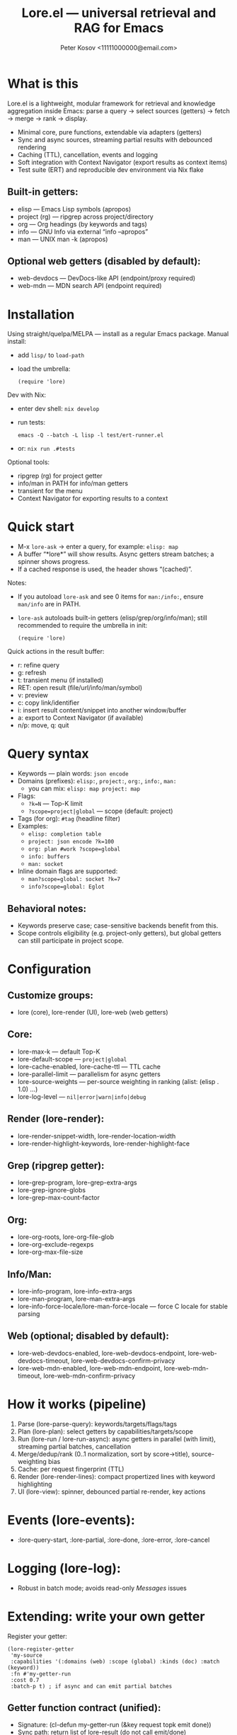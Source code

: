 #+title: Lore.el — universal retrieval and RAG for Emacs
#+author: Peter Kosov <11111000000@email.com>
#+startup: overview
#+property: header-args :results none

* What is this
Lore.el is a lightweight, modular framework for retrieval and knowledge aggregation inside Emacs:
parse a query → select sources (getters) → fetch → merge → rank → display.

- Minimal core, pure functions, extendable via adapters (getters)
- Sync and async sources, streaming partial results with debounced rendering
- Caching (TTL), cancellation, events and logging
- Soft integration with Context Navigator (export results as context items)
- Test suite (ERT) and reproducible dev environment via Nix flake

** Built-in getters:
- elisp — Emacs Lisp symbols (apropos)
- project (rg) — ripgrep across project/directory
- org — Org headings (by keywords and tags)
- info — GNU Info via external “info --apropos”
- man — UNIX man -k (apropos)

** Optional web getters (disabled by default):
- web-devdocs — DevDocs-like API (endpoint/proxy required)
- web-mdn — MDN search API (endpoint required)

* Installation
Using straight/quelpa/MELPA — install as a regular Emacs package.
Manual install:
- add =lisp/= to =load-path=
- load the umbrella:
  #+begin_src elisp
  (require 'lore)
  #+end_src

Dev with Nix:
- enter dev shell: =nix develop=
- run tests:
  #+begin_src shell
  emacs -Q --batch -L lisp -l test/ert-runner.el
  #+end_src
- or: =nix run .#tests=

Optional tools:
- ripgrep (rg) for project getter
- info/man in PATH for info/man getters
- transient for the menu
- Context Navigator for exporting results to a context

* Quick start
- M-x =lore-ask= → enter a query, for example: =elisp: map=
- A buffer “*lore*” will show results. Async getters stream batches; a spinner shows progress.
- If a cached response is used, the header shows “(cached)”.

Notes:
- If you autoload =lore-ask= and see 0 items for =man:/info:=, ensure =man/info= are in PATH.
- =lore-ask= autoloads built-in getters (elisp/grep/org/info/man); still recommended to require the umbrella in init:
  #+begin_src elisp
  (require 'lore)
  #+end_src

Quick actions in the result buffer:
- r: refine query
- g: refresh
- t: transient menu (if installed)
- RET: open result (file/url/info/man/symbol)
- v: preview
- c: copy link/identifier
- i: insert result content/snippet into another window/buffer
- a: export to Context Navigator (if available)
- n/p: move, q: quit

* Query syntax
- Keywords — plain words: ~json encode~
- Domains (prefixes): ~elisp:~, ~project:~, ~org:~, ~info:~, ~man:~
  - you can mix: ~elisp: map project: map~
- Flags:
  - ~?k=N~ — Top-K limit
  - ~?scope=project|global~ — scope (default: project)
- Tags (for org): ~#tag~ (headline filter)
- Examples:
  - ~elisp: completion table~
  - ~project: json encode ?k=100~
  - ~org: plan #work ?scope=global~
  - ~info: buffers~
  - ~man: socket~
- Inline domain flags are supported:
  - ~man?scope=global: socket ?k=7~
  - ~info?scope=global: Eglot~

** Behavioral notes:
- Keywords preserve case; case-sensitive backends benefit from this.
- Scope controls eligibility (e.g. project-only getters), but global getters can still participate in project scope.

* Configuration
** Customize groups:
- lore (core), lore-render (UI), lore-web (web getters)

** Core:
- lore-max-k — default Top-K
- lore-default-scope — ~project|global~
- lore-cache-enabled, lore-cache-ttl — TTL cache
- lore-parallel-limit — parallelism for async getters
- lore-source-weights — per-source weighting in ranking (alist: (elisp . 1.0) …)
- lore-log-level — ~nil|error|warn|info|debug~

** Render (lore-render):
- lore-render-snippet-width, lore-render-location-width
- lore-render-highlight-keywords, lore-render-highlight-face

** Grep (ripgrep getter):
- lore-grep-program, lore-grep-extra-args
- lore-grep-ignore-globs
- lore-grep-max-count-factor

** Org:
- lore-org-roots, lore-org-file-glob
- lore-org-exclude-regexps
- lore-org-max-file-size

** Info/Man:
- lore-info-program, lore-info-extra-args
- lore-man-program, lore-man-extra-args
- lore-info-force-locale/lore-man-force-locale — force C locale for stable parsing

** Web (optional; disabled by default):
- lore-web-devdocs-enabled, lore-web-devdocs-endpoint, lore-web-devdocs-timeout, lore-web-devdocs-confirm-privacy
- lore-web-mdn-enabled, lore-web-mdn-endpoint, lore-web-mdn-timeout, lore-web-mdn-confirm-privacy

* How it works (pipeline)
1) Parse (lore-parse-query): keywords/targets/flags/tags
2) Plan (lore-plan): select getters by capabilities/targets/scope
3) Run (lore-run / lore-run-async): async getters in parallel (with limit), streaming partial batches, cancellation
4) Merge/dedup/rank (0..1 normalization, sort by score→title), source-weighting bias
5) Cache: per request fingerprint (TTL)
6) Render (lore-render-lines): compact propertized lines with keyword highlighting
7) UI (lore-view): spinner, debounced partial re-render, key actions

* Events (lore-events):
- :lore-query-start, :lore-partial, :lore-done, :lore-error, :lore-cancel

* Logging (lore-log):
- Robust in batch mode; avoids read-only /Messages/ issues

* Extending: write your own getter
Register your getter:
#+begin_src elisp
(lore-register-getter
 'my-source
 :capabilities '(:domains (web) :scope (global) :kinds (doc) :match (keyword))
 :fn #'my-getter-run
 :cost 0.7
 :batch-p t) ; if async and can emit partial batches
#+end_src

** Getter function contract (unified):
- Signature: (cl-defun my-getter-run (&key request topk emit done))
- Sync path: return list of lore-result (do not call emit/done)
- Async path: return plist (:async t :token "…" :cancel #'fn), and use:
  - (funcall emit (list res1 res2 …)) for batches
  - (funcall done nil) at the end (or (funcall done "error-code") on errors)

** Capabilities guide:
- :domains — names used in query prefixes (elisp, project, org, info, man, web, …)
- :scope — which request scopes the getter supports (project/global)
- :kinds — result kinds produced (file, code, doc, url, symbol, selection)
- :match — what matcher this getter supports (keyword/regex/symbol/at-point)

** lore-result structure (constructor: lore-result-create):
- :type 'file | 'buffer | 'selection | 'url | 'doc | 'symbol
- :title string, :snippet string, :content string|nil
- :path, :url, :buffer, :beg, :end (optional)
- :score float, :source symbol (getter name), :meta plist
- Stable key via (lore-result-key res) is used for deduplication

** Getters included
- Elisp (lore-getter-elisp): apropos symbols; sync; source 'elisp
- Grep (lore-getter-grep): ripgrep process; async streaming; type 'file with :line/:col
- Org (lore-getter-org): headlines under configured roots; sync; supports #tag filtering
- Info (lore-getter-info): external “info --apropos”; async; robust parsing with C locale
- Man (lore-getter-man): “man -k” apropos; async; robust parsing with C locale
- Web—DevDocs/MDN (optional): async; disabled by default; obey privacy confirmation

* UI details
** Result buffer:
“*lore*” with =lore-view-mode=. Lines carry result objects via text-properties:
- 'lore-result → the lore-result struct
- 'lore-key → stable key
** Actions:
- RET open selected result:
  - file: open file and jump to line/col or pos
  - url: browse-url
  - doc/info/man: open in info/man or a help window
  - symbol: describe function/variable when possible
- v preview content/snippet
- i insert text into the other window/buffer
- c copy a useful reference (path/url/(manual)node/page/symbol)
- a export to Context Navigator (if available)
- r refine, g refresh, t transient (if installed), n/p navigation, q quit

** Rendering:
- Relative paths if inside project (fallback to abbreviated absolute path)
- Keyword highlighting is optional (lore-render-highlight-keywords)

- Context Navigator integration (optional)
Soft integration: if Context Navigator is not installed, export is a no-op with a friendly message.

- Convert lore-result to Context Navigator item:
  #+begin_src elisp
  (lore-result->cn-item res) ;; → alist (file/url/selection/doc)
  #+end_src
- Export selected items from the Lore view:
  #+begin_src elisp
  (lore-export-to-context RESULTS) ;; interactive from view with key =a'
  #+end_src

* Privacy and network policy
- Web getters are disabled by default
- Before sending keywords to the network, a confirmation is requested unless disabled:
  - lore-web-*-confirm-privacy, using lore-web-confirm-function (default: yes-or-no-p)
- Endpoints are configurable (proxy or self-hosted), with timeouts

* Troubleshooting
- “0 results” for man/info: ensure =man= and =info= are available in PATH
- Grep returns nothing:
  - Check =lore-grep-program= (ripgrep required)
  - Scope is =project= by default; global scope may search from =default-directory=
- Spinner spins forever:
  - Some external tools may hang; press “g” to refresh or restart with different scope/targets
- Cached but stale results:
  - Adjust TTL: lore-cache-ttl or disable cache temporarily (lore-cache-enabled)
- Web getters return error:
  - Ensure endpoints/timeouts are set, and confirm privacy prompt

* Development and testing
- Run all tests:
  #+begin_src shell
  emacs -Q --batch -L lisp -l test/ert-runner.el
  #+end_src
- With Nix:
  - dev shell: =nix develop=
  - tests: =nix run .#tests=
- In batch CI environments:
  - Logging is redirected away from read-only *Messages*
  - ert-runner.el loads the umbrella and all tests

** Test coverage (highlights):
- Parsing: keywords, targets, inline flags, tag filters, case preservation
- Render: basic layout, relative paths, keyword highlighting toggles
- Getters: line parsers, async behavior with timers/sentinels, early exits
- Core: registry, plan eligibility, cache hit path (sync/async), source weights ranking
- View: copy and insert actions, preview/open logic
- Integration: Context Navigator conversion for file/url/doc kinds
- Events: pub/sub and debounce

* Design principles
- Minimal core, no mandatory LLM or network; add power as adapters/plugins
- Clean data model and unified getter protocol
- Async-first UI with streaming partials and cancel
- Deterministic ranking + optional source biasing
- Graceful degradation: if a backend/program is unavailable, fallback or early exit without errors

* Roadmap (short)
- Improve UX around multi-window rendering and insertion targeting
- Optional embedding/index modules (sqlite/jsonl, hybrid retrieval) as separate packages
- Additional web sources (StackOverflow, Dash/docsets) behind privacy confirmations
- Remote/TRAMP policy flags

* License
- MIT (see file headers; SPDX: MIT)

* Minimal snippet for init.el
#+begin_src elisp
(add-to-list 'load-path (expand-file-name "lisp" user-emacs-directory))
(require 'lore)

;; Optional: tweak defaults
(setq lore-log-level 'warn
      lore-cache-enabled t
      lore-parallel-limit 4)

;; Optional: enable highlighting
(setq lore-render-highlight-keywords t)

;; Optional: enable a web getter (with your endpoint/proxy)
;; (setq lore-web-devdocs-enabled t
;;       lore-web-devdocs-endpoint "https://your-proxy.example/search")
#+end_src

Happy hacking. Lore.el is small on purpose: one request format, one result model, one registry, one buffer. Extend by adding getters, not by complicating the core.
